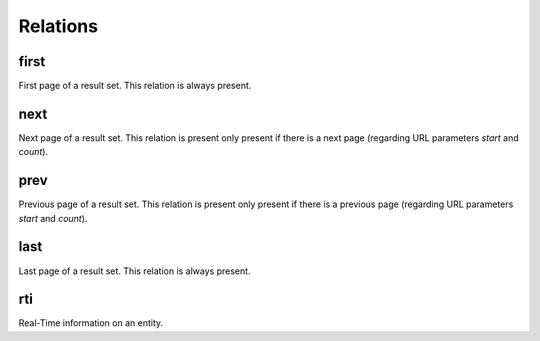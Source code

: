 Relations
=========

first
-----

First page of a result set. This relation is always present.

next
----

Next page of a result set. This relation is present only present if there is a next page (regarding URL parameters `start` and `count`).

prev
----

Previous page of a result set. This relation is present only present if there is a previous page (regarding URL parameters `start` and `count`).

last
----

Last page of a result set. This relation is always present.

rti
----

Real-Time information on an entity.
